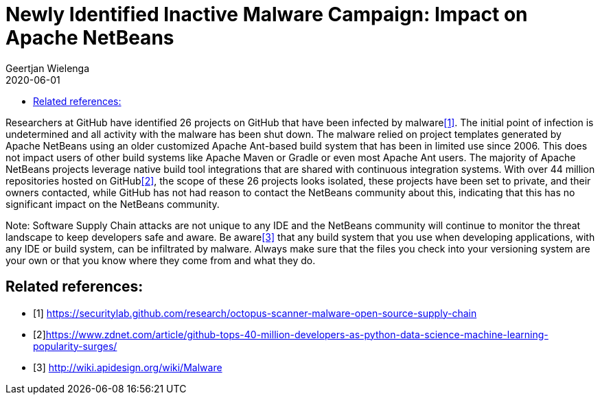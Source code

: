 // 
//     Licensed to the Apache Software Foundation (ASF) under one
//     or more contributor license agreements.  See the NOTICE file
//     distributed with this work for additional information
//     regarding copyright ownership.  The ASF licenses this file
//     to you under the Apache License, Version 2.0 (the
//     "License"); you may not use this file except in compliance
//     with the License.  You may obtain a copy of the License at
// 
//       http://www.apache.org/licenses/LICENSE-2.0
// 
//     Unless required by applicable law or agreed to in writing,
//     software distributed under the License is distributed on an
//     "AS IS" BASIS, WITHOUT WARRANTIES OR CONDITIONS OF ANY
//     KIND, either express or implied.  See the License for the
//     specific language governing permissions and limitations
//     under the License.
//

= Newly Identified Inactive Malware Campaign: Impact on Apache NetBeans
:author: Geertjan Wielenga
:revdate: 2020-06-01
:jbake-type: post
:jbake-tags: blogentry
:jbake-status: published
:keywords: Apache NetBeans blog index
:description: Apache NetBeans blog index
:toc: left
:toc-title:
:syntax: true

Researchers at GitHub have identified 26 projects on GitHub that have been infected by malware<<secu>>. 
The initial point of infection is undetermined and all activity with the malware has been shut down. 
The malware relied on project templates generated by Apache NetBeans using an older customized Apache Ant-based build system 
that has been in limited use since 2006. This does not impact users of other build systems like Apache Maven or Gradle or even most Apache Ant users. 
The majority of Apache NetBeans projects leverage native build tool integrations that are shared with continuous integration systems. 
With over 44 million repositories hosted on GitHub<<zdnet>>, the scope of these 26 projects looks isolated, these projects have been set to private, 
and their owners contacted, while GitHub has not had reason to contact the NetBeans community about this, 
indicating that this has no significant impact on the NetBeans community.

Note: Software Supply Chain attacks are not unique to any IDE and the NetBeans community will continue to monitor the 
threat landscape to keep developers safe and aware. Be aware<<apidesign>> that any build system that you use when developing applications, 
with any IDE or build system, can be infiltrated by malware. Always make sure that the files you check into your versioning system 
are your own or that you know where they come from and what they do.

[bibliography]
== Related references:

* [[[secu,1]]] link:https://securitylab.github.com/research/octopus-scanner-malware-open-source-supply-chain[https://securitylab.github.com/research/octopus-scanner-malware-open-source-supply-chain]
* [[[zdnet,2]]]link:https://www.zdnet.com/article/github-tops-40-million-developers-as-python-data-science-machine-learning-popularity-surges/[https://www.zdnet.com/article/github-tops-40-million-developers-as-python-data-science-machine-learning-popularity-surges/]
* [[[apidesign,3]]] link:http://wiki.apidesign.org/wiki/Malware[http://wiki.apidesign.org/wiki/Malware]



